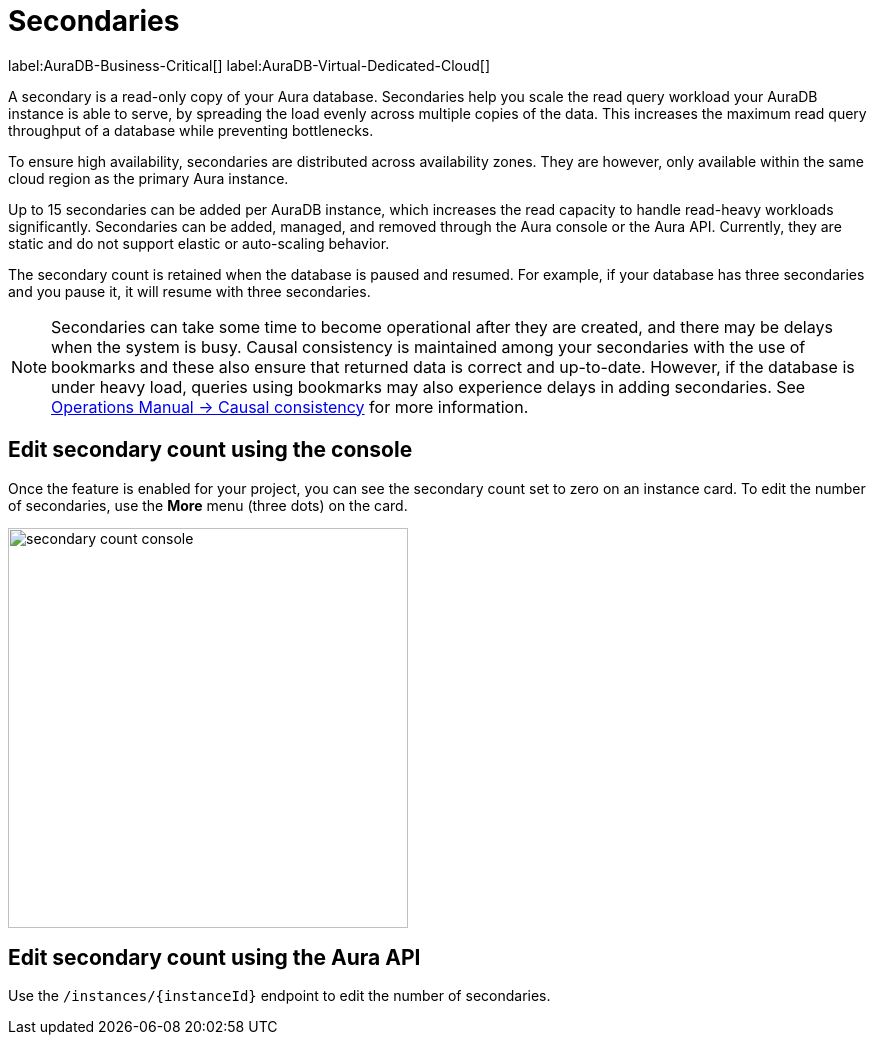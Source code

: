 [[auradb-secondaries]]
= Secondaries
:description: This section introduces secondaries for scaling out read workloads.
:page-aliases: auradb/managing-databases/secondaries.adoc

label:AuraDB-Business-Critical[]
label:AuraDB-Virtual-Dedicated-Cloud[]

A secondary is a read-only copy of your Aura database.
Secondaries help you scale the read query workload your AuraDB instance is able to serve, by spreading the load evenly across multiple copies of the data.
This increases the maximum read query throughput of a database while preventing bottlenecks.

To ensure high availability, secondaries are distributed across availability zones.
They are however, only available within the same cloud region as the primary Aura instance.

Up to 15 secondaries can be added per AuraDB instance, which increases the read capacity to handle read-heavy workloads significantly.
Secondaries can be added, managed, and removed through the Aura console or the Aura API.
Currently, they are static and do not support elastic or auto-scaling behavior.

The secondary count is retained when the database is paused and resumed.
For example, if your database has three secondaries and you pause it, it will resume with three secondaries.

[NOTE]
====
Secondaries can take some time to become operational after they are created, and there may be delays when the system is busy.
Causal consistency is maintained among your secondaries with the use of bookmarks and these also ensure that returned data is correct and up-to-date.
However, if the database is under heavy load, queries using bookmarks may also experience delays in adding secondaries.
See link:https://neo4j.com/docs/operations-manual/current/clustering/introduction/#causal-consistency-explained[Operations Manual -> Causal consistency] for more information.
====

== Edit secondary count using the console

Once the feature is enabled for your project, you can see the secondary count set to zero on an instance card.
To edit the number of secondaries, use the *More* menu (three dots) on the card.

image::secondary-count-console.png[width=400]

== Edit secondary count using the Aura API

Use the `/instances/\{instanceId}` endpoint to edit the number of secondaries.
